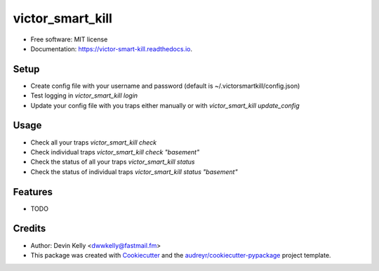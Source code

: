 =================
victor_smart_kill
=================


.. image:: https://img.shields.io/pypi/v/victor_smart_kill.svg
        :target: https://pypi.python.org/pypi/victor_smart_kill

.. image:: https://img.shields.io/travis/dwwkelly/victor_smart_kill.svg
        :target: https://travis-ci.org/dwwkelly/victor_smart_kill

.. image:: https://readthedocs.org/projects/victor-smart-kill/badge/?version=latest
        :target: https://victor-smart-kill.readthedocs.io/en/latest/?badge=latest
        :alt: Documentation Status


* Free software: MIT license
* Documentation: https://victor-smart-kill.readthedocs.io.


Setup
-----

* Create config file with your username and password (default is ~/.victorsmartkill/config.json)
* Test logging in `victor_smart_kill login`
* Update your config file with you traps either manually or with `victor_smart_kill update_config`

Usage
-----

* Check all your traps `victor_smart_kill check`
* Check individual traps `victor_smart_kill check "basement"`
* Check the status of all your traps `victor_smart_kill status`
* Check the status of individual traps `victor_smart_kill status "basement"`


Features
--------

* TODO

Credits
-------

* Author: Devin Kelly <dwwkelly@fastmail.fm>
* This package was created with Cookiecutter_ and the `audreyr/cookiecutter-pypackage`_ project template.

.. _Cookiecutter: https://github.com/audreyr/cookiecutter
.. _`audreyr/cookiecutter-pypackage`: https://github.com/audreyr/cookiecutter-pypackage
